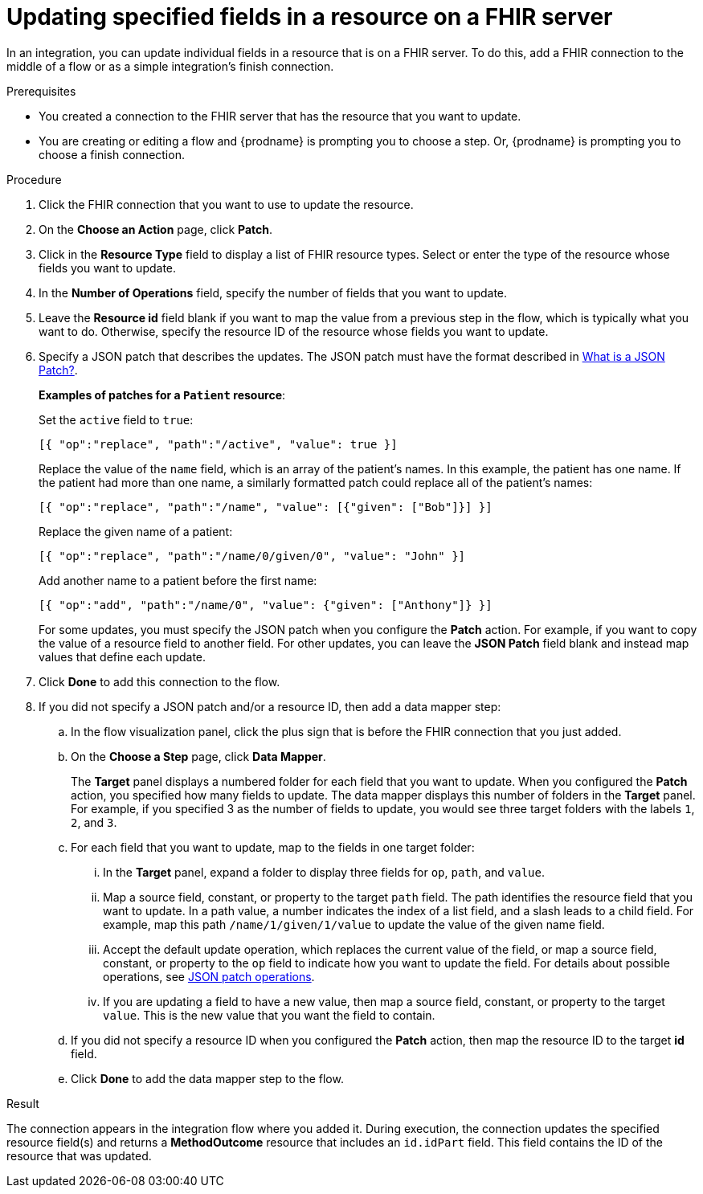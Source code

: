 // This module is included in the following assemblies:
// as_connecting-to-fhir.adoc

[id='adding-fhir-connection-patch_{context}']
= Updating specified fields in a resource on a FHIR server

In an integration, you can update individual fields in 
a resource that is on a FHIR server.  
To do this, add a FHIR connection to the middle of a flow
or as a simple integration's finish connection. 

.Prerequisites
* You created a connection to the FHIR server that has the 
resource that you want to update.
* You are creating or editing a flow and {prodname} is prompting you
to choose a step. Or, {prodname} is prompting you to choose a finish connection. 

.Procedure

. Click the FHIR connection that you want to use
to update the resource. 
. On the *Choose an Action* page, click *Patch*. 
. Click in the *Resource Type* field to display a list
of FHIR resource types. Select or enter the type of the 
resource whose fields you want to update. 
. In the *Number of Operations* field, specify the number of fields
that you want to update. 
. Leave the *Resource id* field blank if you want to map the value
from a previous step in the flow, which is typically what you want 
to do. Otherwise, specify the resource 
ID of the resource whose fields you want to update.  
. Specify a JSON patch that describes the updates. 
The JSON patch must have the format described in 
link:http://jsonpatch.com/[What is a JSON Patch?].
+
*Examples of patches for a `Patient` resource*: 
+
Set the `active` field to `true`:
+
----
[{ "op":"replace", "path":"/active", "value": true }]
----
+
Replace the value of the `name` field, which is an array of the patient’s names. 
In this example, the patient has one name. If the patient had more than one 
name, a similarly formatted patch could replace all of the patient’s names:
+
----
[{ "op":"replace", "path":"/name", "value": [{"given": ["Bob"]}] }]
----
+
Replace the given name of a patient:
+
----
[{ "op":"replace", "path":"/name/0/given/0", "value": "John" }]
----
+
Add another name to a patient before the first name:
+
----
[{ "op":"add", "path":"/name/0", "value": {"given": ["Anthony"]} }]
----
+
For some updates, you must specify the JSON patch when you 
configure the *Patch* action. For example, if you want to copy the 
value of a resource field to another field. For other updates, 
you can leave the *JSON Patch* field blank and instead map values 
that define each update.  
. Click *Done* to add this connection to the flow. 
. If you did not specify a JSON patch and/or a resource ID, then 
add a data mapper step:

.. In the flow visualization panel, click the plus sign that is
before the FHIR connection that you just added. 
.. On the *Choose a Step* page, click *Data Mapper*. 
+
The *Target* panel displays a numbered folder for each field 
that you want to update. When you configured the *Patch* action, 
you specified how many fields to update. The data mapper 
displays this number of folders in the *Target* panel. For example, 
if you specified 3 as the number of fields to update, you would see 
three target folders with the labels `1`, `2`, and `3`. 

.. For each field that you want to update, map to the fields 
in one target folder:

... In the *Target* panel, expand a folder to display three fields 
for `op`, `path`, and `value`.

... Map a source field, constant, or property to the target 
`path` field. The path identifies the resource field 
that you want to update. In a path value, a number indicates the 
index of a list field, and a slash leads to a child field. For 
example, map this path `/name/1/given/1/value` to update the value 
of the given name field. 

... Accept the default update operation, which replaces the current value
of the field, or map a source field, constant, or property to the 
`op` field to indicate how you want to update the field. 
For details about possible operations, see 
link:ttp://jsonpatch.com/#operations[JSON patch operations].
... If you are updating a field to have a new value, then map a 
source field, constant, or property to the target `value`. 
This is the new value that you want the field to contain. 

.. If you did not specify a resource ID when you configured the 
*Patch* action, then map the resource ID to the target *id* field. 

.. Click *Done* to add the data mapper step to the flow. 

.Result
The connection appears in the integration flow 
where you added it. During execution, 
the connection updates the specified resource field(s)
and returns a *MethodOutcome* resource that includes 
an `id.idPart` field. This field contains 
the ID of the resource that was updated. 
